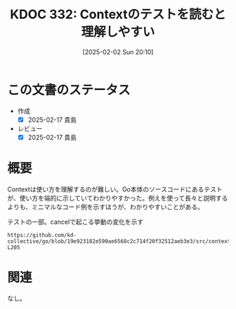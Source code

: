 :properties:
:ID: 20250202T201054
:mtime:    20250903220702
:ctime:    20250202201136
:end:
#+title:      KDOC 332: Contextのテストを読むと理解しやすい
#+date:       [2025-02-02 Sun 20:10]
#+filetags:   :essay:
#+identifier: 20250202T201054

* この文書のステータス
- 作成
  - [X] 2025-02-17 貴島
- レビュー
  - [X] 2025-02-17 貴島

* 概要

Contextは使い方を理解するのが難しい。Go本体のソースコードにあるテストが、使い方を端的に示していてわかりやすかった。例えを使って長々と説明するよりも、ミニマルなコード例を示すほうが、わかりやすいことがある。

#+caption: テストの一部。cancelで起こる挙動の変化を示す
#+begin_src git-permalink
https://github.com/kd-collective/go/blob/19e923182e590ae6568c2c714f20f32512aeb3e3/src/context/context_test.go#L200-L205
#+end_src

#+RESULTS:
#+begin_src
	ctx, _ := WithCancel(Background())
	checkChildren("after creation", ctx, 0)
	_, cancel := WithCancel(ctx)
	checkChildren("with WithCancel child ", ctx, 1)
	cancel()
	checkChildren("after canceling WithCancel child", ctx, 0)
#+end_src

* 関連
なし。
